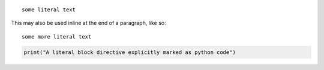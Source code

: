 ::

  some literal text

This may also be used inline at the end of a paragraph, like so::

  some more literal text

.. code:: python

   print("A literal block directive explicitly marked as python code")
